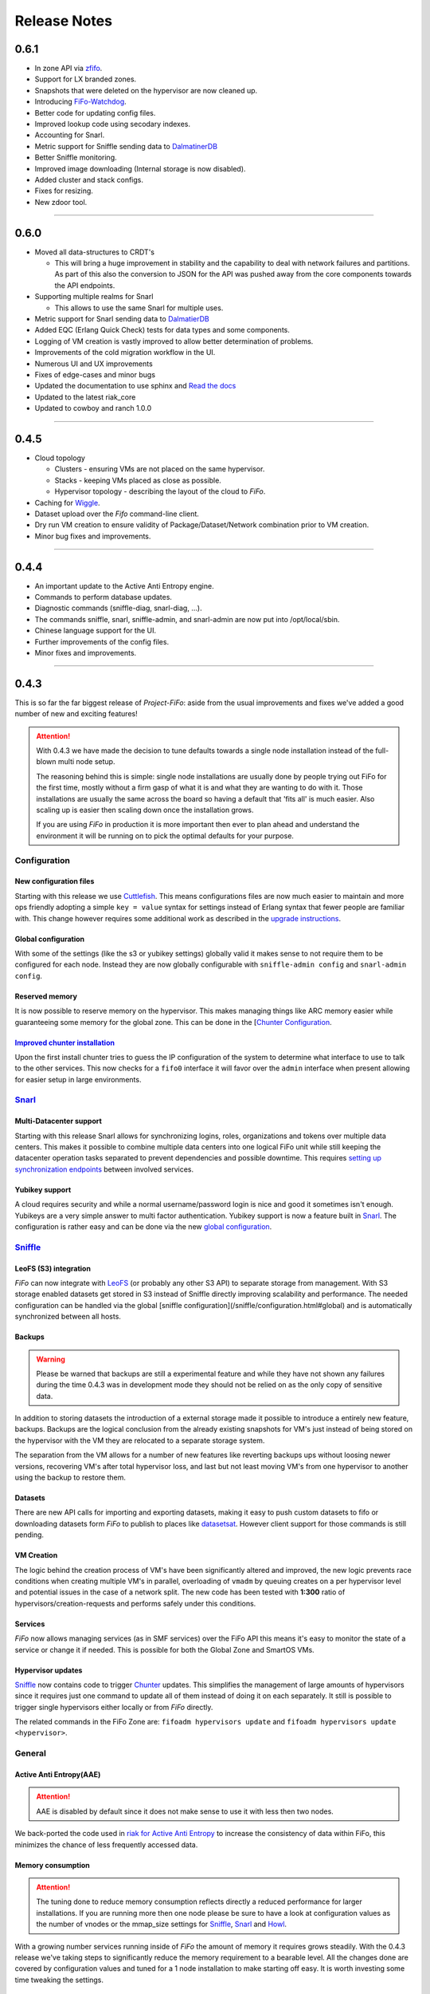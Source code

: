 .. Project-FiFo documentation master file, created by
   Heinz N. Gies on Fri Aug 15 03:25:49 2014.

*************
Release Notes
*************

0.6.1
#####

* In zone API via `zfifo </general/zfifo.html>`_.
* Support for LX branded zones.
* Snapshots that were deleted on the hypervisor are now cleaned up.
* Introducing `FiFo-Watchdog <https://watchdog.project-fifo.net>`_.
* Better code for updating config files.
* Improved lookup code using secodary indexes.
* Accounting for Snarl.
* Metric support for Sniffle sending data to `DalmatinerDB <https://dalmatiner.io>`_
* Better Sniffle monitoring.
* Improved image downloading (Internal storage is now disabled).
* Added cluster and stack configs.
* Fixes for resizing.
* New zdoor tool.

____

0.6.0
#####

* Moved all data-structures to CRDT's

  * This will bring a huge improvement in stability and the capability to deal with network failures and partitions. As part of this also the conversion to JSON for the API was pushed away from the core components towards the API endpoints.

* Supporting multiple realms for Snarl

  * This allows to use the same Snarl for multiple uses.

* Metric support for Snarl sending data to `DalmatierDB <https://dalmatiner.io>`_
* Added EQC (Erlang Quick Check) tests for data types and some components.
* Logging of VM creation is vastly improved to allow better determination of problems.
* Improvements of the cold migration workflow in the UI.
* Numerous UI and UX improvements
* Fixes of edge-cases and minor bugs
* Updated the documentation to use sphinx and `Read the docs <http://readthedocs.org>`_
* Updated to the latest riak_core
* Updated to cowboy and ranch 1.0.0

____

0.4.5
#####

* Cloud topology

  * Clusters - ensuring VMs are not placed on the same hypervisor.
  * Stacks - keeping VMs placed as close as possible.
  * Hypervisor topology - describing the layout of the cloud to *FiFo*.

* Caching for `Wiggle <../wiggle.html>`_.
* Dataset upload over the *Fifo* command-line client.
* Dry run VM creation to ensure validity of Package/Dataset/Network combination prior to VM creation.
* Minor bug fixes and improvements.

____

0.4.4
#####

* An important update to the Active Anti Entropy engine.
* Commands to perform database updates.
* Diagnostic commands (sniffle-diag, snarl-diag, ...).
* The commands sniffle, snarl, sniffle-admin, and snarl-admin are now put into /opt/local/sbin.
* Chinese language support for the UI.
* Further improvements of the config files.
* Minor fixes and improvements.

____

0.4.3
#####

This is so far the far biggest release of *Project-FiFo*: aside from the usual improvements and fixes we've added a good number of new and exciting features!

.. attention::

  With 0.4.3 we have made the decision to tune defaults towards a single node installation instead of the full-blown multi node setup.

  The reasoning behind this is simple: single node installations are usually done by people trying out FiFo for the first time, mostly without a firm gasp of what it is and what they are wanting to do with it. Those installations are usually the same across the board so having a default that 'fits all' is much easier. Also scaling up is easier then scaling down once the installation grows.

  If you are using *FiFo* in production it is more important then ever to plan ahead and understand the environment it will be running on to pick the optimal defaults for your purpose.

Configuration
*************

New configuration files
+++++++++++++++++++++++

Starting with this release we use `Cuttlefish <https://github.com/basho/cuttlefish>`_. This means configurations files are now much easier to maintain and more ops friendly adopting a simple ``key = value`` syntax for settings instead of Erlang syntax that fewer people are familiar with. This change however requires some additional work as described in the `upgrade instructions <upgrade.html#id3>`_.

Global configuration
++++++++++++++++++++

With some of the settings (like the s3 or yubikey settings) globally valid it makes sense to not require them to be configured for each node. Instead they are now globally configurable with ``sniffle-admin config`` and ``snarl-admin config``. 

.. seealso::

  For detailed information see: `Sniffle Configuration <../sniffle/configuration.html#global>`_ and `Snarl Configuration <../sniffle/configuration.html#global>`_ section.

Reserved memory
+++++++++++++++

It is now possible to reserve memory on the hypervisor. This makes managing things like ARC memory easier while guaranteeing some memory for the global zone. This can be done in the [`Chunter Configuration <../chunter/configuration.html#file>`_.

`Improved chunter installation <../chunter/installation.html>`_
+++++++++++++++++++++++++++++++++++++++++++++++++++++++++++++++

Upon the first install chunter tries to guess the IP configuration of the system to determine what interface to use to talk to the other services. This now checks for a ``fifo0`` interface it will favor over the ``admin`` interface when present allowing for easier setup in large environments.

`Snarl <../snarl.html>`_
************************

Multi-Datacenter support
++++++++++++++++++++++++

Starting with this release Snarl allows for synchronizing logins, roles, organizations and tokens over multiple data centers. This makes it possible to combine multiple data centers into one logical FiFo unit while still keeping the datacenter operation tasks separated to prevent dependencies and possible downtime. This requires `setting up synchronization endpoints <../snarl/configuration.html#multidc>`_ between involved services.

Yubikey support
+++++++++++++++

A cloud requires security and while a normal username/password login is nice and good it sometimes isn't enough. Yubikeys are a very simple answer to multi factor authentication. Yubikey support is now a feature built in `Snarl <../snarl.html>`_. The configuration is rather easy and can be done via the new `global configuration <../snarl/configuration.html#yubikey>`_.

`Sniffle <../sniffle.html>`_
****************************

LeoFS (S3) integration
++++++++++++++++++++++

*FiFo* can now integrate with `LeoFS <http://leofs.org>`_ (or probably any other S3 API) to separate storage from management. With S3 storage enabled datasets get stored in S3 instead of Sniffle directly improving scalability and performance. The needed configuration can be handled via the global [sniffle configuration](/sniffle/configuration.html#global) and is automatically synchronized between all hosts.

Backups
+++++++

.. warning::

  Please be warned that backups are still a experimental feature and while they have not shown any failures during the time 0.4.3 was in development mode they should not be relied on as the only copy of sensitive data.


In addition to storing datasets the introduction of a external storage made it possible to introduce a entirely new feature, backups. Backups are the logical conclusion from the already existing snapshots for VM's just instead of being stored on the hypervisor with the VM they are relocated to a separate storage system.

The separation from the VM allows for a number of new features like reverting backups ups without loosing newer versions, recovering VM's after total hypervisor loss, and last but not least moving VM's from one hypervisor to another using the backup to restore them.

Datasets
++++++++

There are new API calls for importing and exporting datasets, making it easy to push custom datasets to fifo or downloading datasets form *FiFo* to publish to places like `datasetsat <http://www.datasets.at>`_. However client support for those commands is still pending.

VM Creation
+++++++++++

The logic behind the creation process of VM's have been significantly altered and improved, the new logic prevents race conditions when creating multiple VM's in parallel, overloading of ``vmadm`` by queuing creates on a per hypervisor level and potential issues in the case of a network split. The new code has been tested with **1:300** ratio of hypervisors/creation-requests and performs safely under this conditions.


Services
++++++++

*FiFo* now allows managing services (as in SMF services) over the FiFo API this means it's easy to monitor the state of a service or change it if needed. This is possible for both the Global Zone and SmartOS VMs.

Hypervisor updates
++++++++++++++++++

`Sniffle <../sniffle.html>`_ now contains code to trigger `Chunter <../chunter.html>`_ updates. This simplifies the management of large amounts of hypervisors since it requires just one command to update all of them instead of doing it on each separately. It still is possible to trigger single hypervisors either locally or from *FiFo* directly.

The related commands in the FiFo Zone are: ``fifoadm hypervisors update`` and ``fifoadm hypervisors update <hypervisor>``.

General
*******

Active Anti Entropy(AAE)
++++++++++++++++++++++++

.. attention::

  AAE is disabled by default since it does not make sense to use it with less then two nodes.


We back-ported the code used in `riak for Active Anti Entropy <https://basho.com/tag/active-anti-entropy/>`_ to increase the consistency of data within FiFo, this minimizes the chance of less frequently accessed data.

Memory consumption
++++++++++++++++++

.. attention::

  The tuning done to reduce memory consumption reflects directly a reduced performance for larger installations. If you are running more then one node please be sure to have a look at configuration values as the number of vnodes or the mmap_size settings for `Sniffle <../sniffle.html>`_, `Snarl <../snarl.html>`_ and `Howl <../howl.html>`_.

With a growing number services running inside of *FiFo* the amount of memory it requires grows steadily. With the 0.4.3 release we've taking steps to significantly reduce the memory requirement to a bearable level. All the changes done are covered by configuration values and tuned for a 1 node installation to make starting off easy. It is worth investing some time tweaking the settings.

User Interface
**************

`Jingles <../jingles.html>`_
++++++++++++++++++++++++++++

The entire user interface has been reworked providing a lighter and more pleasant look while improving usability and providing a more logical structure of the components.

Documentation
*************

Along with the rework of the interface the entire documentation has been reworked. It is now more detailed in content while easier to access.
